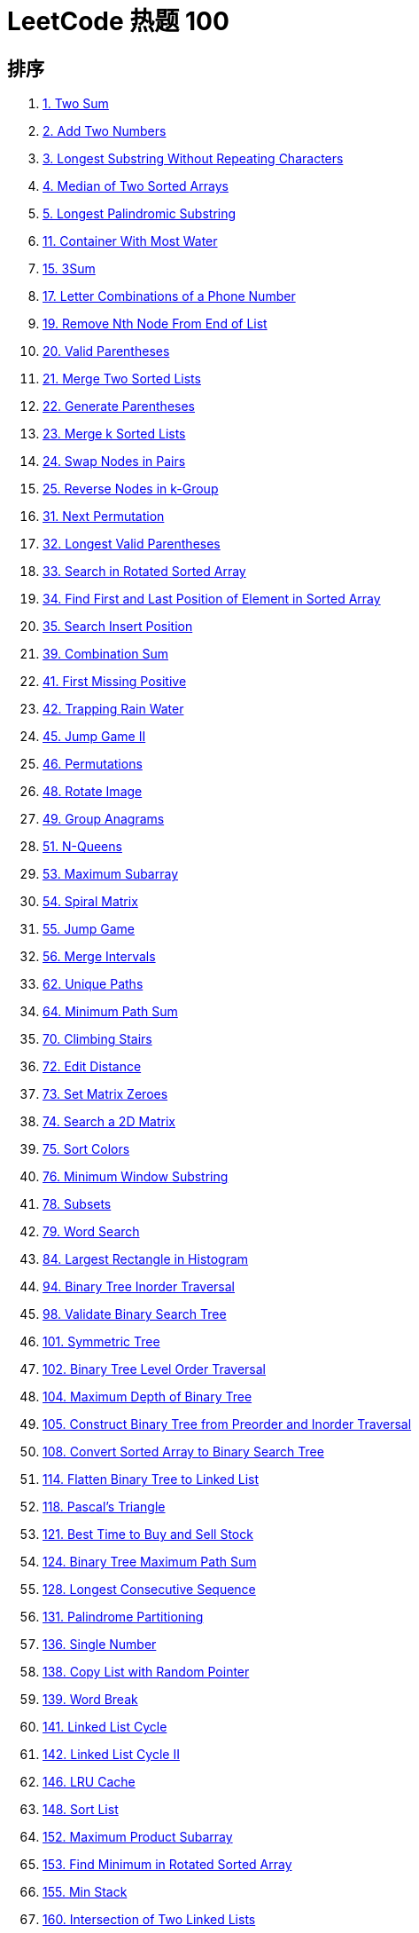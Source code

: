 [#top-100-liked]
= LeetCode 热题 100

== 排序

. xref:0001-two-sum.adoc[1. Two Sum]
. xref:0002-add-two-numbers.adoc[2. Add Two Numbers]
. xref:0003-longest-substring-without-repeating-characters.adoc[3. Longest Substring Without Repeating Characters]
. xref:0004-median-of-two-sorted-arrays.adoc[4. Median of Two Sorted Arrays]
. xref:0005-longest-palindromic-substring.adoc[5. Longest Palindromic Substring]
. xref:0011-container-with-most-water.adoc[11. Container With Most Water]
. xref:0015-3sum.adoc[15. 3Sum]
. xref:0017-letter-combinations-of-a-phone-number.adoc[17. Letter Combinations of a Phone Number]
. xref:0019-remove-nth-node-from-end-of-list.adoc[19. Remove Nth Node From End of List]
. xref:0020-valid-parentheses.adoc[20. Valid Parentheses]
. xref:0021-merge-two-sorted-lists.adoc[21. Merge Two Sorted Lists]
. xref:0022-generate-parentheses.adoc[22. Generate Parentheses]
. xref:0023-merge-k-sorted-lists.adoc[23. Merge k Sorted Lists]
. xref:0024-swap-nodes-in-pairs.adoc[24. Swap Nodes in Pairs]
. xref:0025-reverse-nodes-in-k-group.adoc[25. Reverse Nodes in k-Group]
. xref:0031-next-permutation.adoc[31. Next Permutation]
. xref:0032-longest-valid-parentheses.adoc[32. Longest Valid Parentheses]
. xref:0033-search-in-rotated-sorted-array.adoc[33. Search in Rotated Sorted Array]
. xref:0034-find-first-and-last-position-of-element-in-sorted-array.adoc[34. Find First and Last Position of Element in Sorted Array]
. xref:0035-search-insert-position.adoc[35. Search Insert Position]
. xref:0039-combination-sum.adoc[39. Combination Sum]
. xref:0041-first-missing-positive.adoc[41. First Missing Positive]
. xref:0042-trapping-rain-water.adoc[42. Trapping Rain Water]
. xref:0045-jump-game-ii.adoc[45. Jump Game II]
. xref:0046-permutations.adoc[46. Permutations]
. xref:0048-rotate-image.adoc[48. Rotate Image]
. xref:0049-group-anagrams.adoc[49. Group Anagrams]
. xref:0051-n-queens.adoc[51. N-Queens]
. xref:0053-maximum-subarray.adoc[53. Maximum Subarray]
. xref:0054-spiral-matrix.adoc[54. Spiral Matrix]
. xref:0055-jump-game.adoc[55. Jump Game]
. xref:0056-merge-intervals.adoc[56. Merge Intervals]
. xref:0062-unique-paths.adoc[62. Unique Paths]
. xref:0064-minimum-path-sum.adoc[64. Minimum Path Sum]
. xref:0070-climbing-stairs.adoc[70. Climbing Stairs]
. xref:0072-edit-distance.adoc[72. Edit Distance]
. xref:0073-set-matrix-zeroes.adoc[73. Set Matrix Zeroes]
. xref:0074-search-a-2d-matrix.adoc[74. Search a 2D Matrix]
. xref:0075-sort-colors.adoc[75. Sort Colors]
. xref:0076-minimum-window-substring.adoc[76. Minimum Window Substring]
. xref:0078-subsets.adoc[78. Subsets]
. xref:0079-word-search.adoc[79. Word Search]
. xref:0084-largest-rectangle-in-histogram.adoc[84. Largest Rectangle in Histogram]
. xref:0094-binary-tree-inorder-traversal.adoc[94. Binary Tree Inorder Traversal]
. xref:0098-validate-binary-search-tree.adoc[98. Validate Binary Search Tree]
. xref:0101-symmetric-tree.adoc[101. Symmetric Tree]
. xref:0102-binary-tree-level-order-traversal.adoc[102. Binary Tree Level Order Traversal]
. xref:0104-maximum-depth-of-binary-tree.adoc[104. Maximum Depth of Binary Tree]
. xref:0105-construct-binary-tree-from-preorder-and-inorder-traversal.adoc[105. Construct Binary Tree from Preorder and Inorder Traversal]
. xref:0108-convert-sorted-array-to-binary-search-tree.adoc[108. Convert Sorted Array to Binary Search Tree]
. xref:0114-flatten-binary-tree-to-linked-list.adoc[114. Flatten Binary Tree to Linked List]
. xref:0118-pascals-triangle.adoc[118. Pascal's Triangle]
. xref:0121-best-time-to-buy-and-sell-stock.adoc[121. Best Time to Buy and Sell Stock]
. xref:0124-binary-tree-maximum-path-sum.adoc[124. Binary Tree Maximum Path Sum]
. xref:0128-longest-consecutive-sequence.adoc[128. Longest Consecutive Sequence]
. xref:0131-palindrome-partitioning.adoc[131. Palindrome Partitioning]
. xref:0136-single-number.adoc[136. Single Number]
. xref:0138-copy-list-with-random-pointer.adoc[138. Copy List with Random Pointer]
. xref:0139-word-break.adoc[139. Word Break]
. xref:0141-linked-list-cycle.adoc[141. Linked List Cycle]
. xref:0142-linked-list-cycle-ii.adoc[142. Linked List Cycle II]
. xref:0146-lru-cache.adoc[146. LRU Cache]
. xref:0148-sort-list.adoc[148. Sort List]
. xref:0152-maximum-product-subarray.adoc[152. Maximum Product Subarray]
. xref:0153-find-minimum-in-rotated-sorted-array.adoc[153. Find Minimum in Rotated Sorted Array]
. xref:0155-min-stack.adoc[155. Min Stack]
. xref:0160-intersection-of-two-linked-lists.adoc[160. Intersection of Two Linked Lists]
. xref:0169-majority-element.adoc[169. Majority Element]
. xref:0189-rotate-array.adoc[189. Rotate Array]
. xref:0198-house-robber.adoc[198. House Robber]
. xref:0199-binary-tree-right-side-view.adoc[199. Binary Tree Right Side View]
. xref:0200-number-of-islands.adoc[200. Number of Islands]
. xref:0206-reverse-linked-list.adoc[206. Reverse Linked List]
. xref:0207-course-schedule.adoc[207. Course Schedule]
. xref:0208-implement-trie-prefix-tree.adoc[208. Implement Trie (Prefix Tree)]
. xref:0215-kth-largest-element-in-an-array.adoc[215. Kth Largest Element in an Array]
. xref:0226-invert-binary-tree.adoc[226. Invert Binary Tree]
. xref:0230-kth-smallest-element-in-a-bst.adoc[230. Kth Smallest Element in a BST]
. xref:0234-palindrome-linked-list.adoc[234. Palindrome Linked List]
. xref:0236-lowest-common-ancestor-of-a-binary-tree.adoc[236. Lowest Common Ancestor of a Binary Tree]
. xref:0238-product-of-array-except-self.adoc[238. Product of Array Except Self]
. xref:0239-sliding-window-maximum.adoc[239. Sliding Window Maximum]
. xref:0240-search-a-2d-matrix-ii.adoc[240. Search a 2D Matrix II]
. xref:0279-perfect-squares.adoc[279. Perfect Squares]
. xref:0283-move-zeroes.adoc[283. Move Zeroes]
. xref:0287-find-the-duplicate-number.adoc[287. Find the Duplicate Number]
. xref:0295-find-median-from-data-stream.adoc[295. Find Median from Data Stream]
. xref:0300-longest-increasing-subsequence.adoc[300. Longest Increasing Subsequence]
. xref:0322-coin-change.adoc[322. Coin Change]
. xref:0347-top-k-frequent-elements.adoc[347. Top K Frequent Elements]
. xref:0394-decode-string.adoc[394. Decode String]
. xref:0416-partition-equal-subset-sum.adoc[416. Partition Equal Subset Sum]
. xref:0437-path-sum-iii.adoc[437. Path Sum III]
. xref:0438-find-all-anagrams-in-a-string.adoc[438. Find All Anagrams in a String]
. xref:0543-diameter-of-binary-tree.adoc[543. Diameter of Binary Tree]
. xref:0560-subarray-sum-equals-k.adoc[560. Subarray Sum Equals K]
. xref:0739-daily-temperatures.adoc[739. Daily Temperatures]
. xref:0763-partition-labels.adoc[763. Partition Labels]
. xref:0994-rotting-oranges.adoc[994. Rotting Oranges]
. xref:1143-longest-common-subsequence.adoc[1143. Longest Common Subsequence]

== 原始排序

. xref:0001-two-sum.adoc[1. Two Sum]
. xref:0049-group-anagrams.adoc[49. Group Anagrams]
. xref:0128-longest-consecutive-sequence.adoc[128. Longest Consecutive Sequence]
. xref:0283-move-zeroes.adoc[283. Move Zeroes]
. xref:0011-container-with-most-water.adoc[11. Container With Most Water]
. xref:0015-3sum.adoc[15. 3Sum]
. xref:0042-trapping-rain-water.adoc[42. Trapping Rain Water]
. xref:0003-longest-substring-without-repeating-characters.adoc[3. Longest Substring Without Repeating Characters]
. xref:0438-find-all-anagrams-in-a-string.adoc[438. Find All Anagrams in a String]
. xref:0560-subarray-sum-equals-k.adoc[560. Subarray Sum Equals K]
. xref:0239-sliding-window-maximum.adoc[239. Sliding Window Maximum]
. xref:0076-minimum-window-substring.adoc[76. Minimum Window Substring]
. xref:0053-maximum-subarray.adoc[53. Maximum Subarray]
. xref:0056-merge-intervals.adoc[56. Merge Intervals]
. xref:0189-rotate-array.adoc[189. Rotate Array]
. xref:0238-product-of-array-except-self.adoc[238. Product of Array Except Self]
. xref:0041-first-missing-positive.adoc[41. First Missing Positive]
. xref:0073-set-matrix-zeroes.adoc[73. Set Matrix Zeroes]
. xref:0054-spiral-matrix.adoc[54. Spiral Matrix]
. xref:0048-rotate-image.adoc[48. Rotate Image]
. xref:0240-search-a-2d-matrix-ii.adoc[240. Search a 2D Matrix II]
. xref:0160-intersection-of-two-linked-lists.adoc[160. Intersection of Two Linked Lists]
. xref:0206-reverse-linked-list.adoc[206. Reverse Linked List]
. xref:0234-palindrome-linked-list.adoc[234. Palindrome Linked List]
. xref:0141-linked-list-cycle.adoc[141. Linked List Cycle]
. xref:0142-linked-list-cycle-ii.adoc[142. Linked List Cycle II]
. xref:0021-merge-two-sorted-lists.adoc[21. Merge Two Sorted Lists]
. xref:0002-add-two-numbers.adoc[2. Add Two Numbers]
. xref:0019-remove-nth-node-from-end-of-list.adoc[19. Remove Nth Node From End of List]
. xref:0024-swap-nodes-in-pairs.adoc[24. Swap Nodes in Pairs]
. xref:0025-reverse-nodes-in-k-group.adoc[25. Reverse Nodes in k-Group]
. xref:0138-copy-list-with-random-pointer.adoc[138. Copy List with Random Pointer]
. xref:0148-sort-list.adoc[148. Sort List]
. xref:0023-merge-k-sorted-lists.adoc[23. Merge k Sorted Lists]
. xref:0146-lru-cache.adoc[146. LRU Cache]
. xref:0094-binary-tree-inorder-traversal.adoc[94. Binary Tree Inorder Traversal]
. xref:0104-maximum-depth-of-binary-tree.adoc[104. Maximum Depth of Binary Tree]
. xref:0226-invert-binary-tree.adoc[226. Invert Binary Tree]
. xref:0101-symmetric-tree.adoc[101. Symmetric Tree]
. xref:0543-diameter-of-binary-tree.adoc[543. Diameter of Binary Tree]
. xref:0102-binary-tree-level-order-traversal.adoc[102. Binary Tree Level Order Traversal]
. xref:0108-convert-sorted-array-to-binary-search-tree.adoc[108. Convert Sorted Array to Binary Search Tree]
. xref:0098-validate-binary-search-tree.adoc[98. Validate Binary Search Tree]
. xref:0230-kth-smallest-element-in-a-bst.adoc[230. Kth Smallest Element in a BST]
. xref:0199-binary-tree-right-side-view.adoc[199. Binary Tree Right Side View]
. xref:0114-flatten-binary-tree-to-linked-list.adoc[114. Flatten Binary Tree to Linked List]
. xref:0105-construct-binary-tree-from-preorder-and-inorder-traversal.adoc[105. Construct Binary Tree from Preorder and Inorder Traversal]
. xref:0437-path-sum-iii.adoc[437. Path Sum III]
. xref:0236-lowest-common-ancestor-of-a-binary-tree.adoc[236. Lowest Common Ancestor of a Binary Tree]
. xref:0124-binary-tree-maximum-path-sum.adoc[124. Binary Tree Maximum Path Sum]
. xref:0200-number-of-islands.adoc[200. Number of Islands]
. xref:0994-rotting-oranges.adoc[994. Rotting Oranges]
. xref:0207-course-schedule.adoc[207. Course Schedule]
. xref:0208-implement-trie-prefix-tree.adoc[208. Implement Trie (Prefix Tree)]
. xref:0046-permutations.adoc[46. Permutations]
. xref:0078-subsets.adoc[78. Subsets]
. xref:0017-letter-combinations-of-a-phone-number.adoc[17. Letter Combinations of a Phone Number]
. xref:0039-combination-sum.adoc[39. Combination Sum]
. xref:0022-generate-parentheses.adoc[22. Generate Parentheses]
. xref:0079-word-search.adoc[79. Word Search]
. xref:0131-palindrome-partitioning.adoc[131. Palindrome Partitioning]
. xref:0051-n-queens.adoc[51. N-Queens]
. xref:0035-search-insert-position.adoc[35. Search Insert Position]
. xref:0074-search-a-2d-matrix.adoc[74. Search a 2D Matrix]
. xref:0034-find-first-and-last-position-of-element-in-sorted-array.adoc[34. Find First and Last Position of Element in Sorted Array]
. xref:0033-search-in-rotated-sorted-array.adoc[33. Search in Rotated Sorted Array]
. xref:0153-find-minimum-in-rotated-sorted-array.adoc[153. Find Minimum in Rotated Sorted Array]
. xref:0004-median-of-two-sorted-arrays.adoc[4. Median of Two Sorted Arrays]
. xref:0020-valid-parentheses.adoc[20. Valid Parentheses]
. xref:0155-min-stack.adoc[155. Min Stack]
. xref:0394-decode-string.adoc[394. Decode String]
. xref:0739-daily-temperatures.adoc[739. Daily Temperatures]
. xref:0084-largest-rectangle-in-histogram.adoc[84. Largest Rectangle in Histogram]
. xref:0215-kth-largest-element-in-an-array.adoc[215. Kth Largest Element in an Array]
. xref:0347-top-k-frequent-elements.adoc[347. Top K Frequent Elements]
. xref:0295-find-median-from-data-stream.adoc[295. Find Median from Data Stream]
. xref:0121-best-time-to-buy-and-sell-stock.adoc[121. Best Time to Buy and Sell Stock]
. xref:0055-jump-game.adoc[55. Jump Game]
. xref:0045-jump-game-ii.adoc[45. Jump Game II]
. xref:0763-partition-labels.adoc[763. Partition Labels]
. xref:0070-climbing-stairs.adoc[70. Climbing Stairs]
. xref:0118-pascals-triangle.adoc[118. Pascal's Triangle]
. xref:0198-house-robber.adoc[198. House Robber]
. xref:0279-perfect-squares.adoc[279. Perfect Squares]
. xref:0322-coin-change.adoc[322. Coin Change]
. xref:0139-word-break.adoc[139. Word Break]
. xref:0300-longest-increasing-subsequence.adoc[300. Longest Increasing Subsequence]
. xref:0152-maximum-product-subarray.adoc[152. Maximum Product Subarray]
. xref:0416-partition-equal-subset-sum.adoc[416. Partition Equal Subset Sum]
. xref:0032-longest-valid-parentheses.adoc[32. Longest Valid Parentheses]
. xref:0062-unique-paths.adoc[62. Unique Paths]
. xref:0064-minimum-path-sum.adoc[64. Minimum Path Sum]
. xref:0005-longest-palindromic-substring.adoc[5. Longest Palindromic Substring]
. xref:1143-longest-common-subsequence.adoc[1143. Longest Common Subsequence]
. xref:0072-edit-distance.adoc[72. Edit Distance]
. xref:0136-single-number.adoc[136. Single Number]
. xref:0169-majority-element.adoc[169. Majority Element]
. xref:0075-sort-colors.adoc[75. Sort Colors]
. xref:0031-next-permutation.adoc[31. Next Permutation]
. xref:0287-find-the-duplicate-number.adoc[287. Find the Duplicate Number]
